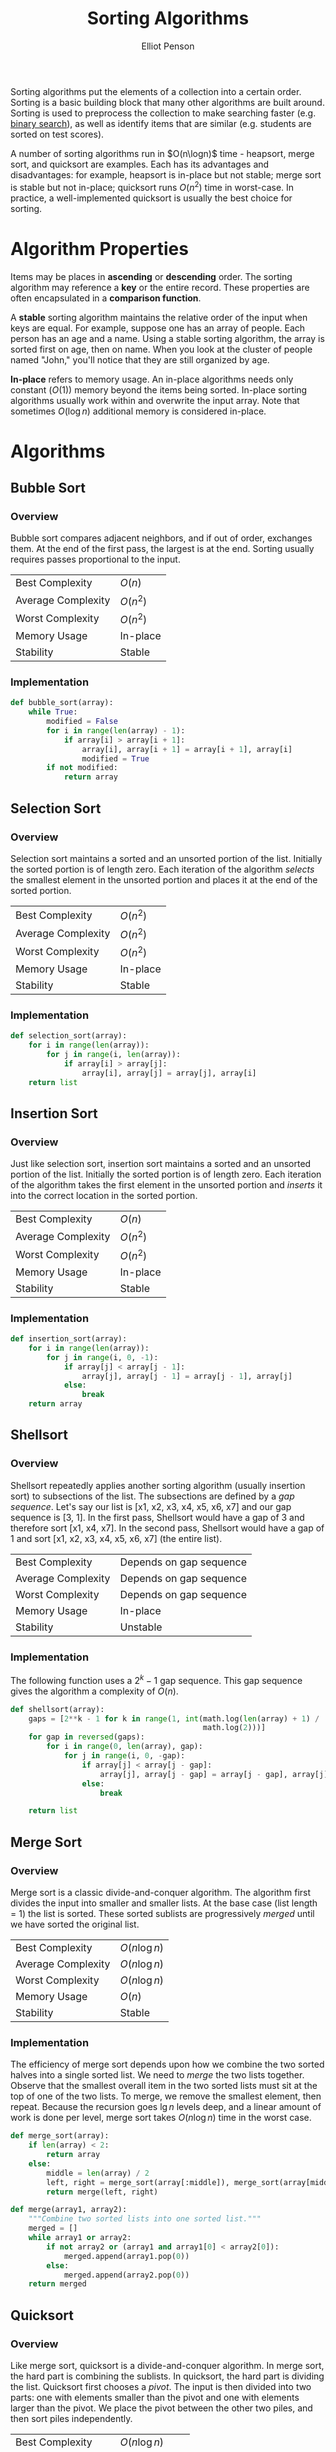 #+TITLE: Sorting Algorithms
#+AUTHOR: Elliot Penson

Sorting algorithms put the elements of a collection into a certain
order. Sorting is a basic building block that many other algorithms are built
around. Sorting is used to preprocess the collection to make searching faster
(e.g. [[file:./binary-search.org][binary search]]), as well as identify items that are similar (e.g. students
are sorted on test scores).

A number of sorting algorithms run in $O(n\logn)$ time - heapsort, merge sort,
and quicksort are examples. Each has its advantages and disadvantages: for
example, heapsort is in-place but not stable; merge sort is stable but not
in-place; quicksort runs $O(n^2)$ time in worst-case. In practice, a
well-implemented quicksort is usually the best choice for sorting.

* Algorithm Properties

  Items may be places in *ascending* or *descending* order. The sorting
  algorithm may reference a *key* or the entire record. These properties are
  often encapsulated in a *comparison function*.

  A *stable* sorting algorithm maintains the relative order of the input when
  keys are equal. For example, suppose one has an array of people. Each person
  has an age and a name. Using a stable sorting algorithm, the array is sorted
  first on age, then on name. When you look at the cluster of people named
  "John," you'll notice that they are still organized by age.

  *In-place* refers to memory usage. An in-place algorithms needs only constant
  ($O(1)$) memory beyond the items being sorted. In-place sorting algorithms
  usually work within and overwrite the input array. Note that sometimes
  $O(\log{}n)$ additional memory is considered in-place.

* Algorithms

** Bubble Sort

*** Overview

    Bubble sort compares adjacent neighbors, and if out of order, exchanges
    them. At the end of the first pass, the largest is at the end. Sorting
    usually requires passes proportional to the input.

    |--------------------+----------|
    | Best Complexity    | $O(n)$   |
    | Average Complexity | $O(n^2)$ |
    | Worst Complexity   | $O(n^2)$ |
    | Memory Usage       | In-place |
    | Stability          | Stable   |
    |--------------------+----------|

*** Implementation

    #+BEGIN_SRC python
      def bubble_sort(array):
          while True:
              modified = False
              for i in range(len(array) - 1):
                  if array[i] > array[i + 1]:
                      array[i], array[i + 1] = array[i + 1], array[i]
                      modified = True
              if not modified:
                  return array
    #+END_SRC

** Selection Sort

*** Overview
    
    Selection sort maintains a sorted and an unsorted portion of the
    list. Initially the sorted portion is of length zero. Each iteration of the
    algorithm /selects/ the smallest element in the unsorted portion and places
    it at the end of the sorted portion.

    |--------------------+----------|
    | Best Complexity    | $O(n^2)$ |
    | Average Complexity | $O(n^2)$ |
    | Worst Complexity   | $O(n^2)$ |
    | Memory Usage       | In-place |
    | Stability          | Stable   |
    |--------------------+----------|

*** Implementation
    
    #+BEGIN_SRC python
      def selection_sort(array):
          for i in range(len(array)):
              for j in range(i, len(array)):
                  if array[i] > array[j]:
                      array[i], array[j] = array[j], array[i]
          return list
    #+END_SRC

** Insertion Sort

*** Overview

    Just like selection sort, insertion sort maintains a sorted and an unsorted
    portion of the list. Initially the sorted portion is of length zero. Each
    iteration of the algorithm takes the first element in the unsorted portion
    and /inserts/ it into the correct location in the sorted portion.

    |--------------------+----------|
    | Best Complexity    | $O(n)$   |
    | Average Complexity | $O(n^2)$ |
    | Worst Complexity   | $O(n^2)$ |
    | Memory Usage       | In-place |
    | Stability          | Stable   |
    |--------------------+----------|

*** Implementation
    
    #+BEGIN_SRC python
      def insertion_sort(array):
          for i in range(len(array)):
              for j in range(i, 0, -1):
                  if array[j] < array[j - 1]:
                      array[j], array[j - 1] = array[j - 1], array[j]
                  else:
                      break
          return array
    #+END_SRC

** Shellsort

*** Overview

    Shellsort repeatedly applies another sorting algorithm (usually insertion
    sort) to subsections of the list. The subsections are defined by a /gap
    sequence/. Let's say our list is [x1, x2, x3, x4, x5, x6, x7] and our gap
    sequence is [3, 1]. In the first pass, Shellsort would have a gap of 3 and
    therefore sort [x1, x4, x7]. In the second pass, Shellsort would have a gap
    of 1 and sort [x1, x2, x3, x4, x5, x6, x7] (the entire list).

    |--------------------+-------------------------|
    | Best Complexity    | Depends on gap sequence |
    | Average Complexity | Depends on gap sequence |
    | Worst Complexity   | Depends on gap sequence |
    | Memory Usage       | In-place                |
    | Stability          | Unstable                |
    |--------------------+-------------------------|

*** Implementation

    The following function uses a $2^k - 1$ gap sequence. This gap sequence
    gives the algorithm a complexity of $O(n)$.
    
    #+BEGIN_SRC python
      def shellsort(array):
          gaps = [2**k - 1 for k in range(1, int(math.log(len(array) + 1) /
                                                 math.log(2)))]
          for gap in reversed(gaps):
              for i in range(0, len(array), gap):
                  for j in range(i, 0, -gap):
                      if array[j] < array[j - gap]:
                          array[j], array[j - gap] = array[j - gap], array[j]
                      else:
                          break

          return list
    #+END_SRC

** Merge Sort

*** Overview

    Merge sort is a classic divide-and-conquer algorithm. The algorithm first
    divides the input into smaller and smaller lists. At the base case (list
    length = 1) the list is sorted. These sorted sublists are progressively
    /merged/ until we have sorted the original list.

    |--------------------+---------------|
    | Best Complexity    | $O(n\log n)$  |
    | Average Complexity | $O(n\log n)$  |
    | Worst Complexity   | $O(n\log n)$  |
    | Memory Usage       | $O(n)$        |
    | Stability          | Stable        |
    |--------------------+---------------|

*** Implementation

    The efficiency of merge sort depends upon how we combine the two sorted
    halves into a single sorted list. We need to /merge/ the two lists
    together. Observe that the smallest overall item in the two sorted lists
    must sit at the top of one of the two lists. To merge, we remove the
    smallest element, then repeat. Because the recursion goes $\lg n$ levels
    deep, and a linear amount of work is done per level, merge sort takes $O(n
    \log n)$ time in the worst case.

    #+BEGIN_SRC python
      def merge_sort(array):
          if len(array) < 2:
              return array
          else:
              middle = len(array) / 2
              left, right = merge_sort(array[:middle]), merge_sort(array[middle:])
              return merge(left, right)

      def merge(array1, array2):
          """Combine two sorted lists into one sorted list."""
          merged = []
          while array1 or array2:
              if not array2 or (array1 and array1[0] < array2[0]):
                  merged.append(array1.pop(0))
              else:
                  merged.append(array2.pop(0))
          return merged
    #+END_SRC

** Quicksort

*** Overview

    Like merge sort, quicksort is a divide-and-conquer algorithm. In merge sort,
    the hard part is combining the sublists. In quicksort, the hard part is
    dividing the list. Quicksort first chooses a /pivot/. The input is then
    divided into two parts: one with elements smaller than the pivot and one
    with elements larger than the pivot. We place the pivot between the other
    two piles, and then sort piles independently.

    |--------------------+--------------------|
    | Best Complexity    | $O(n\log n)$       |
    | Average Complexity | $O(n\log n)$       |
    | Worst Complexity   | $O(n^2)$           |
    | Memory Usage       | Extra $O(\log n)$  |
    | Stability          | Stable             |
    |--------------------+--------------------|

    Quicksort runs in $O(n * h)$, where $h$ is the height of the recursion
    tree. Suppose, luckily, we always the median element, the subproblems are
    always half the size of the previous level. This produces $O(n \log n)$, the
    best case of quicksort. Suppose, unluckily, we always choose the biggest or
    smallest element in the sub-array. This produces $O(n^2)$, the worst case of
    quicksort.

    Quicksort is typically 2-3 times faster than merge sort or heapsort when
    implemented well. All three algorithms are $O(n \log n)$, but
    experimentation shows that the simpler operations in the inner loop give
    quicksort a constant improvement.

*** Implementation

    The following implementation uses the leftmost element as the
    pivot. Unfortunately, this choice produces worst-case performance on sorted
    lists. Most implementations will therefore select a different pivot.

    #+BEGIN_SRC python
      def quicksort(array):
          if len(array) < 2:
              return array
          else:
              pivot = array[0]
              left = [x for x in array[1:] if x <= pivot]
              right = [x for x in array[1:] if x > pivot]
              return quicksort(left) + [pivot] + quicksort(right)
    #+END_SRC

    Note that the implementation makes new lists at each logarithmic step. It's
    possible to implement quicksort with only $O(\log n)$ extra memory (for the
    stack). See the [[https://en.wikipedia.org/wiki/Quicksort#Hoare_partition_scheme/][Hoare partition scheme]] for an approach that progressively
    switches elements around a central pivot.

*** Randomization

    Randomization is a powerful tool to improve algorithms with bad worst-case
    but good average-case complexity.

    If we randomly choose the pivot in quicksort, we can expect, with high
    probability, $O(n \log n)$. The best possible selection for the pivot is the
    median. Suppose a key is good enough if it lies in the center half of the
    sorted space of keys. Since the expected number of good splits and bad
    splits is the same, the bad splits can only double the height of the tree,
    which still produces $O(\log n)$ height. This randomization may be done by
    either shuffling the array first or by selecting a random index at each
    step.

** Heapsort

*** Overview

   Selection sort (see above) is a simple algorithm that repeatedly extracts the
   smallest remaining element from the unsorted part of an array. A computer
   takes $O(n)$ time to find the smallest element in an array. This is the
   operation supported by a priority queue. What if we improve the data
   structure?  *Heapsort* is nothing but an implementation of selection sort
   using the right data structure. Heapsort uses a [[file:heaps.org][heap]].

   |--------------------+--------------|
   | Best Complexity    | $O(n\log n)$ |
   | Average Complexity | $O(n\log n)$ |
   | Worst Complexity   | $O(n\log n)$ |
   | Memory Usage       | $O(1)$       |
   | Stability          | Unstable     |
   |--------------------+--------------|

*** Implementation

    Heapsort creates a heap and repeatedly extracts the minimum to give a
    worst-case $(O \log n)$ algorithm. Heapsort can be implemented as an
    in-place sort.

    #+BEGIN_SRC python
      from heapq import heappush, heappop

      def heapsort(list):
          heap = []
          for item in list:
              heappush(heap, item)
          return [heappop(heap) for _ in range(len(heap))]
    #+END_SRC


** Distribution Sort

   Suppose we have a list of names to sort. We could partition them according to
   the first letter. This creates 26 different piles, or buckets, or
   names. Then, we partition each pile based on the second letter of each name,
   etc. The names will be sorted as soon as each bucket contains only a single
   name. At the end, we'll be able to simply concatenate the bunch of piles
   together. This algorithm is commonly called *bucketsort* or *distribution
   sort*.

   *Bucketing* is a very effective idea whenever we are confident that the
   distribution of data will be roughly uniform. It is the idea that underlies
   hash tables, kd-trees, and a variety of other practical data structures. The
   downside of such techniques is that the performance can be terrible when the
   data distribution is not what we expected.

** TODO Tapesort

   See
   https://en.wikipedia.org/wiki/External_sorting#External_merge_sort

